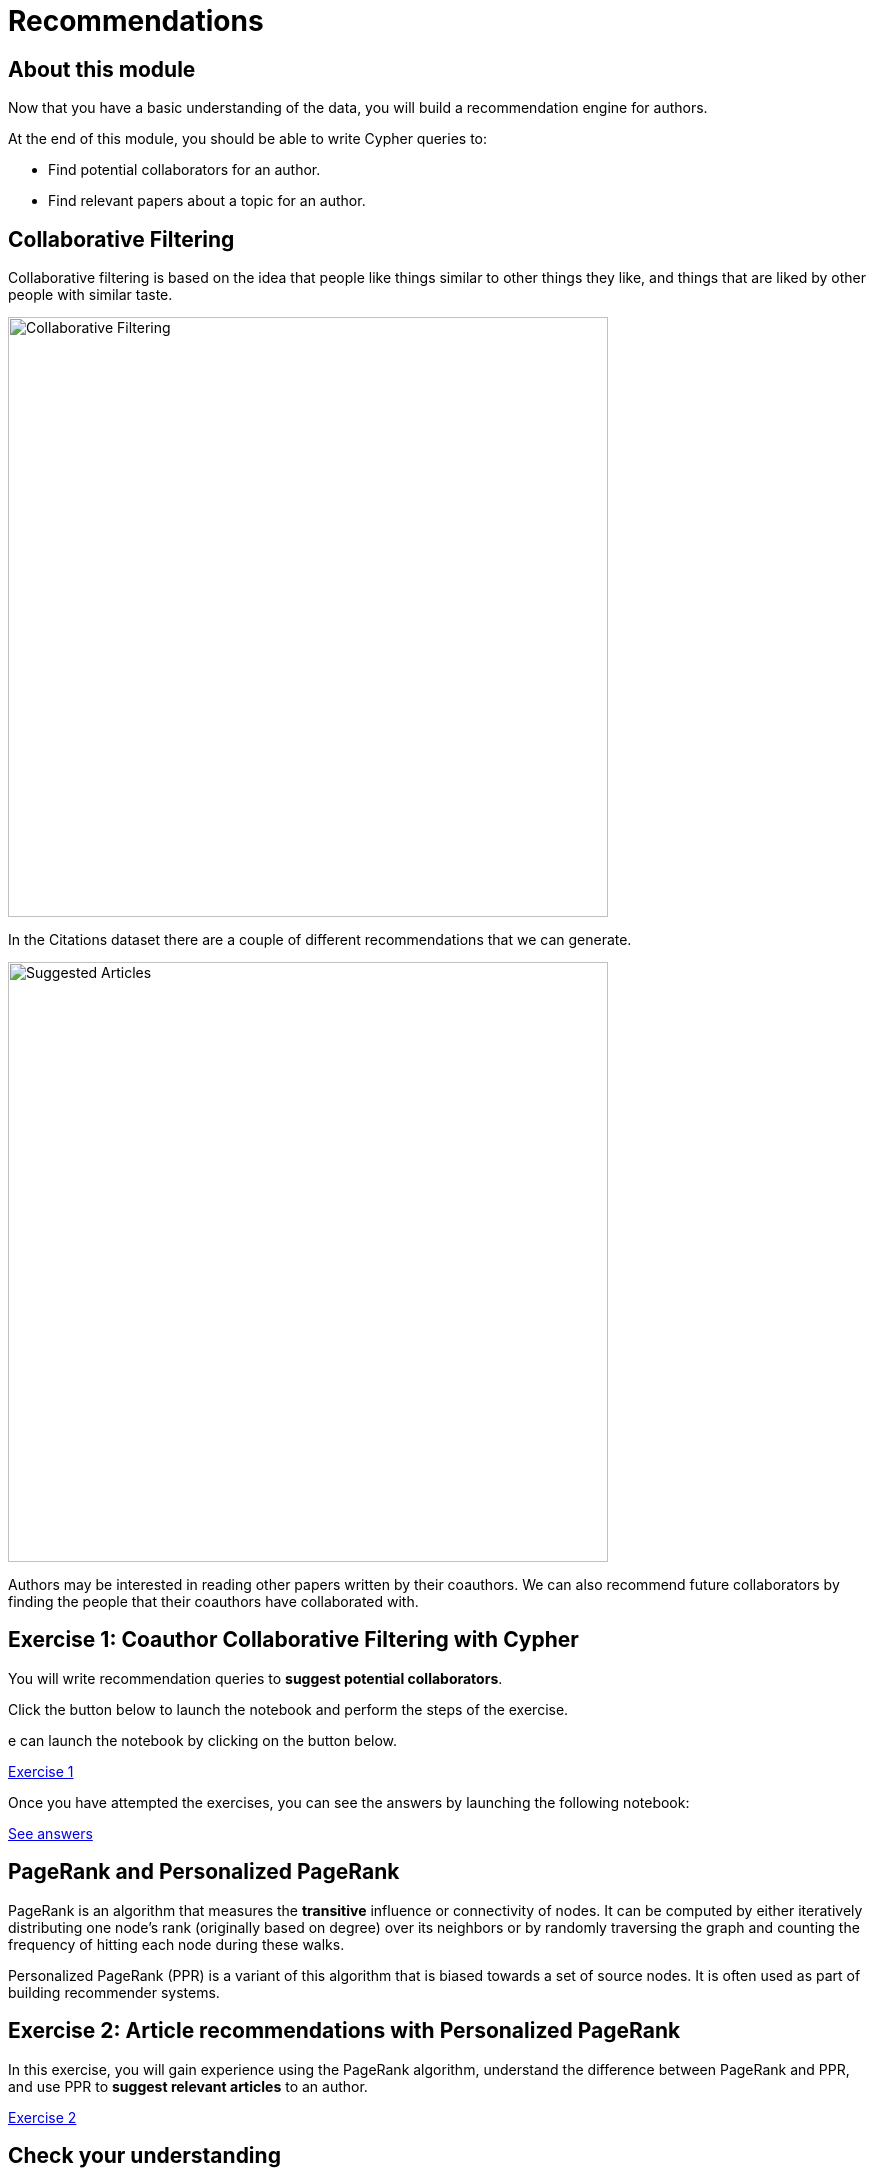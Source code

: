 = Recommendations
:slug: 03-recommendations
:neo4j-version: 3.4.4
:imagesdir: ../images
:page-slug: {slug}
:page-layout: training
:page-quiz:

== About this module

Now that you have a basic understanding of the data, you will build a recommendation engine for authors.

At the end of this module, you should be able to write Cypher queries to:
[square]
* Find potential collaborators for an author.
* Find relevant papers about a topic for an author.


== Collaborative Filtering

Collaborative filtering is based on the idea that people like things similar to other things they like, and things that are liked by other people with similar taste.

image::Collaborative-Filtering.png[Collaborative Filtering,width=600]

In the Citations dataset there are a couple of different recommendations that we can generate.

image::suggested-articles.png[Suggested Articles,width=600]

Authors may be interested in reading other papers written by their coauthors.
We can also recommend future collaborators by finding the people that their coauthors have collaborated with.

== Exercise 1: Coauthor Collaborative Filtering with Cypher

You will write recommendation queries to *suggest potential collaborators*.

Click the button below to launch the notebook and perform the steps of the exercise.

e can launch the notebook by clicking on the button below.

++++
<a class="medium button-notebook" target="_blank" href="https://colab.research.google.com/github/neo4j-contrib/training-v2/blob/master/Courses/DataScience/notebooks/03_Recommendations_Part1.ipynb">Exercise 1</a>
++++

Once you have attempted the exercises, you can see the answers by launching the following notebook:

++++
<a class="medium button-notebook" target="_blank" href="https://colab.research.google.com/github/neo4j-contrib/training-v2/blob/master/Courses/DataScience/notebooks/03_Recommendations_Part1_Exercises.ipynb">See answers</a>
++++


== PageRank and Personalized PageRank

PageRank is an algorithm that measures the *transitive* influence or connectivity of nodes.
It can be computed by either iteratively distributing one node's rank (originally based on degree) over its neighbors or by randomly traversing the graph and counting the frequency of hitting each node during these walks.

Personalized PageRank (PPR) is a variant of this algorithm that is biased towards a set of source nodes.
It is often used as part of building recommender systems.

== Exercise 2: Article recommendations with Personalized PageRank

In this exercise, you will gain experience using the PageRank algorithm, understand the difference between PageRank and PPR, and use PPR to *suggest relevant articles* to an author.

++++
<a class="medium button-notebook" target="_blank" href="https://colab.research.google.com/github/neo4j-contrib/training-v2/blob/master/Courses/DataScience/notebooks/03_Recommendations_Part2.ipynb">Exercise 2</a>
++++

[.quiz]
== Check your understanding

=== Question 1

How many of Brian Fitzgerald's potential collaborators have collaborated with Brian's collaborators more than 3 times?

Select the correct answer.

[%interactive.answers]
- [ ] 12
- [ ] 8
- [ ] 0
- [x] 7

=== Question 2

If we wanted to create a full text search on the 'name' property of nodes with the label 'Author', what are the correct procedures to do this?

Select the correct answers.

[%interactive.answers]
- [x] [src-cypher]`CALL db.index.fulltext.createNodeIndex('authors', ['Author'], ['name'])`
- [ ] [src-cypher]`CALL db.index.fulltext.createNodeIndex('authors', ['name'], ['Author'])`
- [x] [src-cypher]`CALL db.index.fulltext.createNodeIndex('authorName', ['Author'], ['name'])`
- [ ] [src-cypher]`CALL db.index.createFullTextSearch('authors', ['Author'], ['name'])`

=== Question 3

Which statement describes the Personalized PageRank algorithm?

Select the correct answer.

[%interactive.answers]
- [ ] Personalized PageRank measures the number of incoming and outgoing relationships from a node.
- [x] Personalized PageRank is a variant of PageRank that allows us to find influential nodes based on a set of source nodes.
- [ ] Personalized PageRank counts the number of neighbors within 2 hops of a node.
- [ ] Personalized PageRank can only be used in combination with Full Text Search.

== Summary

You should now be able to:
[square]
* Find potential collaborators for an author.
* Find relevant papers about a topic for an author.
